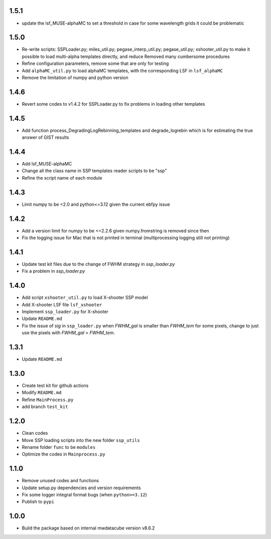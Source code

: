 1.5.1
=====

- update the lsf_MUSE-alphaMC to set a threshold in case for some wavelength grids it could be problematic

1.5.0
=====

- Re-write scripts: SSPLoader.py; miles_util.py; pegase_interp_util.py; pegase_util.py; xshooter_util.py to make it possible to load multi-alpha templates directly, and reduce Removed many cumbersome procedures
- Refine configuration parameters, remove some that are only for testing
- Add ``alphaMC_util.py`` to load alphaMC templates, with the corresponding LSF in ``lsf_alphaMC``
- Remove the limitation of numpy and python version

1.4.6
=====

- Revert some codes to v1.4.2 for SSPLoader.py to fix problems in loading other templates

1.4.5
=====

- Add function process_DegradingLogRebinning_templates and degrade_logrebin which is for estimating the true answer of GIST results

1.4.4
=====

- Add lsf_MUSE-alphaMC
- Change all the class name in SSP templates reader scripts to be "ssp"
- Refine the script name of each module

1.4.3
=====

- Limit numpy to be <2.0 and python<=3.12 given the current ebfpy issue

1.4.2
=====

- Add a version limit for numpy to be <=2.2.6 given numpy.fromstring is removed since then
- Fix the logging issue for Mac that is not printed in terminal (multiprocessing logging still not printing)

1.4.1
=====

- Update test kit files due to the change of FWHM strategy in `ssp_loader.py`
- Fix a problem in `ssp_loader.py`

1.4.0
=====

- Add script ``xshooter_util.py`` to load X-shooter SSP model
- Add X-shooter LSF file ``lsf_xshooter``
- Implement ``ssp_loader.py`` for X-shooter
- Update ``README.md``
- Fix the issue of `sig` in ``ssp_loader.py`` when `FWHM_gal` is smaller than `FWHM_tem` for some pixels, \change to just use the pixels with `FWHM_gal` > `FWHM_tem`.

1.3.1
=====

- Update ``README.md``

1.3.0
=====

- Create test kit for github actions
- Modify ``README.md``
- Refine ``MainProcess.py``
- add branch ``test_kit``

1.2.0
=====

- Clean codes
- Move SSP loading scripts into the new folder ``ssp_utils``
- Rename folder ``func`` to be ``modules``
- Optimize the codes in ``Mainprocess.py``

1.1.0
=====

- Remove unused codes and functions
- Update setup.py dependencies and version requirements
- Fix some logger integral format bugs (when ``python>=3.12``)
- Publish to ``pypi``

1.0.0
=====

- Build the package based on internal mwdatacube version v8.6.2
